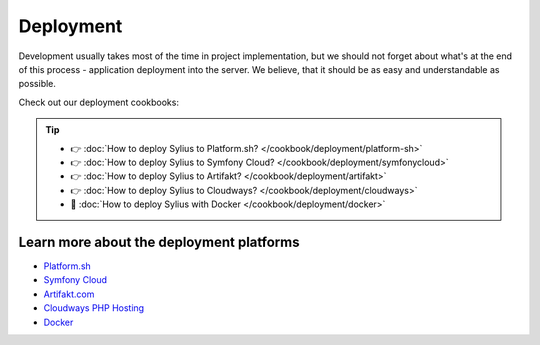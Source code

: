 Deployment
==========

Development usually takes most of the time in project implementation, but we should not forget about what's at the end of this process -
application deployment into the server. We believe, that it should be as easy and understandable as possible.

Check out our deployment cookbooks:


.. tip::

    - 👉 :doc:`How to deploy Sylius to Platform.sh? </cookbook/deployment/platform-sh>`
    - 👉 :doc:`How to deploy Sylius to Symfony Cloud? </cookbook/deployment/symfonycloud>`
    - 👉 :doc:`How to deploy Sylius to Artifakt? </cookbook/deployment/artifakt>`
    - 👉 :doc:`How to deploy Sylius to Cloudways? </cookbook/deployment/cloudways>`
    - 🐳 :doc:`How to deploy Sylius with Docker </cookbook/deployment/docker>`

Learn more about the deployment platforms
-----------------------------------------

* `Platform.sh <https://docs.platform.sh>`_
* `Symfony Cloud <https://symfony.com/cloud/>`_
* `Artifakt.com <https://docs.artifakt.com/>`_
* `Cloudways PHP Hosting <https://support.cloudways.com/en/>`_
* `Docker <https://docker.com/>`_
